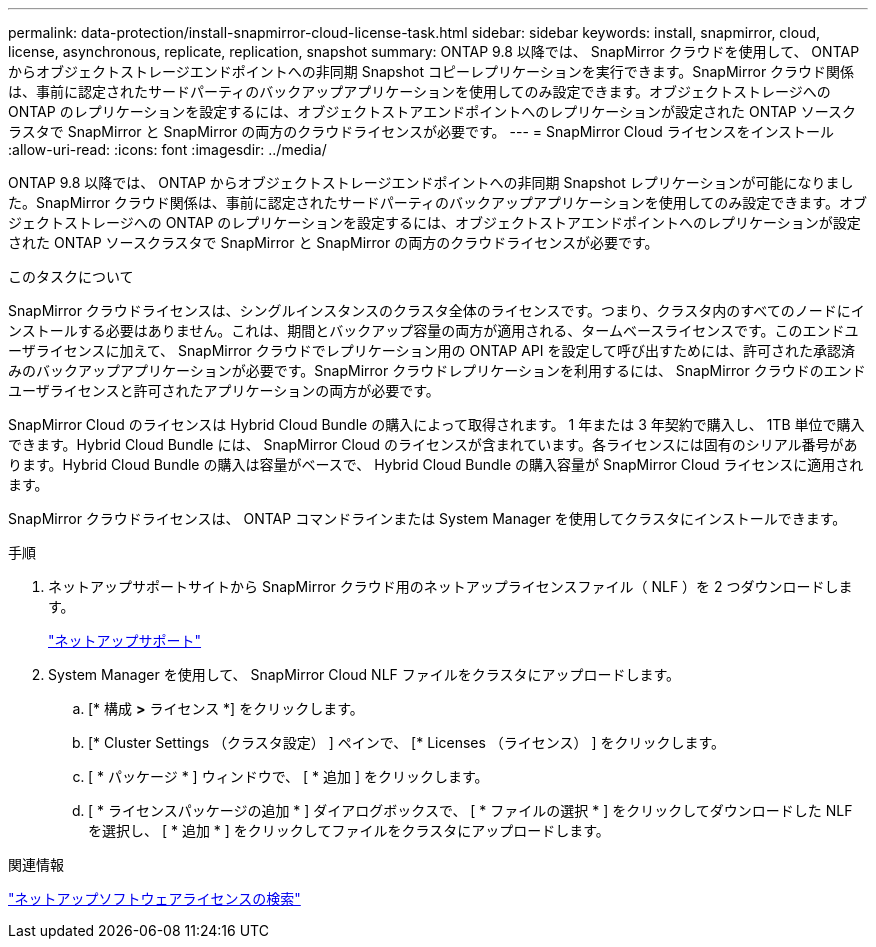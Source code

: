 ---
permalink: data-protection/install-snapmirror-cloud-license-task.html 
sidebar: sidebar 
keywords: install, snapmirror, cloud, license, asynchronous, replicate, replication, snapshot 
summary: ONTAP 9.8 以降では、 SnapMirror クラウドを使用して、 ONTAP からオブジェクトストレージエンドポイントへの非同期 Snapshot コピーレプリケーションを実行できます。SnapMirror クラウド関係は、事前に認定されたサードパーティのバックアップアプリケーションを使用してのみ設定できます。オブジェクトストレージへの ONTAP のレプリケーションを設定するには、オブジェクトストアエンドポイントへのレプリケーションが設定された ONTAP ソースクラスタで SnapMirror と SnapMirror の両方のクラウドライセンスが必要です。 
---
= SnapMirror Cloud ライセンスをインストール
:allow-uri-read: 
:icons: font
:imagesdir: ../media/


[role="lead"]
ONTAP 9.8 以降では、 ONTAP からオブジェクトストレージエンドポイントへの非同期 Snapshot レプリケーションが可能になりました。SnapMirror クラウド関係は、事前に認定されたサードパーティのバックアップアプリケーションを使用してのみ設定できます。オブジェクトストレージへの ONTAP のレプリケーションを設定するには、オブジェクトストアエンドポイントへのレプリケーションが設定された ONTAP ソースクラスタで SnapMirror と SnapMirror の両方のクラウドライセンスが必要です。

.このタスクについて
SnapMirror クラウドライセンスは、シングルインスタンスのクラスタ全体のライセンスです。つまり、クラスタ内のすべてのノードにインストールする必要はありません。これは、期間とバックアップ容量の両方が適用される、タームベースライセンスです。このエンドユーザライセンスに加えて、 SnapMirror クラウドでレプリケーション用の ONTAP API を設定して呼び出すためには、許可された承認済みのバックアップアプリケーションが必要です。SnapMirror クラウドレプリケーションを利用するには、 SnapMirror クラウドのエンドユーザライセンスと許可されたアプリケーションの両方が必要です。

SnapMirror Cloud のライセンスは Hybrid Cloud Bundle の購入によって取得されます。 1 年または 3 年契約で購入し、 1TB 単位で購入できます。Hybrid Cloud Bundle には、 SnapMirror Cloud のライセンスが含まれています。各ライセンスには固有のシリアル番号があります。Hybrid Cloud Bundle の購入は容量がベースで、 Hybrid Cloud Bundle の購入容量が SnapMirror Cloud ライセンスに適用されます。

SnapMirror クラウドライセンスは、 ONTAP コマンドラインまたは System Manager を使用してクラスタにインストールできます。

.手順
. ネットアップサポートサイトから SnapMirror クラウド用のネットアップライセンスファイル（ NLF ）を 2 つダウンロードします。
+
https://mysupport.netapp.com/site/global/dashboard["ネットアップサポート"]

. System Manager を使用して、 SnapMirror Cloud NLF ファイルをクラスタにアップロードします。
+
.. [* 構成 *>* ライセンス *] をクリックします。
.. [* Cluster Settings （クラスタ設定） ] ペインで、 [* Licenses （ライセンス） ] をクリックします。
.. [ * パッケージ * ] ウィンドウで、 [ * 追加 ] をクリックします。
.. [ * ライセンスパッケージの追加 * ] ダイアログボックスで、 [ * ファイルの選択 * ] をクリックしてダウンロードした NLF を選択し、 [ * 追加 * ] をクリックしてファイルをクラスタにアップロードします。




.関連情報
http://mysupport.netapp.com/licenses["ネットアップソフトウェアライセンスの検索"]
